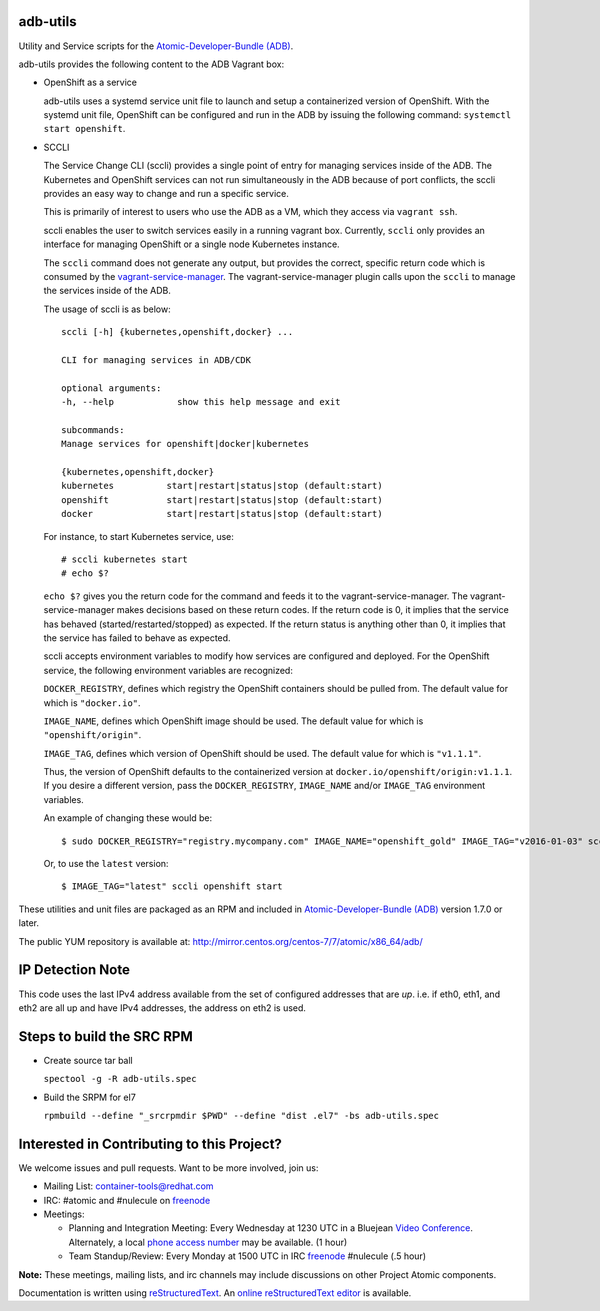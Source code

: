 adb-utils
=========

Utility and Service scripts for the `Atomic-Developer-Bundle (ADB) <https://github.com/projectatomic/adb-atomic-developer-bundle>`_.

adb-utils provides the following content to the ADB Vagrant box:

* OpenShift as a service

  adb-utils uses a systemd service unit file to launch and setup a containerized version of OpenShift. With the systemd unit file, OpenShift can be configured and run in the ADB by issuing the following command: ``systemctl start openshift``.

* SCCLI

  The Service Change CLI (sccli) provides a single point of entry for managing services inside of the ADB. The Kubernetes and OpenShift services can not run simultaneously in the ADB because of port conflicts, the sccli provides an easy way to change and run a specific service.

  This is primarily of interest to users who use the ADB as a VM, which they access via ``vagrant ssh``.

  sccli enables the user to switch services easily in a running vagrant box. Currently, ``sccli`` only provides an interface for managing OpenShift or a single node Kubernetes instance.

  The ``sccli`` command does not generate any output, but provides the correct, specific return code which is consumed by the `vagrant-service-manager <https://github.com/projectatomic/vagrant-service-manager>`_. The vagrant-service-manager plugin calls upon the ``sccli`` to manage the services inside of the ADB.

  The usage of sccli is as below::

     sccli [-h] {kubernetes,openshift,docker} ...
 
     CLI for managing services in ADB/CDK
 
     optional arguments:
     -h, --help            show this help message and exit
 
     subcommands:
     Manage services for openshift|docker|kubernetes
 
     {kubernetes,openshift,docker}
     kubernetes          start|restart|status|stop (default:start)
     openshift           start|restart|status|stop (default:start)
     docker              start|restart|status|stop (default:start)


  For instance, to start Kubernetes service, use::

   # sccli kubernetes start
   # echo $?


  ``echo $?`` gives you the return code for the command and feeds it to the vagrant-service-manager. The vagrant-service-manager makes decisions based on these return codes.
  If the return code is 0, it implies that the service has behaved (started/restarted/stopped) as expected. If the return status is anything other than 0, it implies that the service has failed to behave as expected.


  sccli accepts environment variables to modify how services are configured and deployed.  
  For the OpenShift service, the following environment variables are recognized:

  ``DOCKER_REGISTRY``, defines which registry the OpenShift containers should be pulled from. The default value for which is ``"docker.io"``.

  ``IMAGE_NAME``, defines which OpenShift image should be used. The default value for which is ``"openshift/origin"``.

  ``IMAGE_TAG``, defines which version of OpenShift should be used. The default value for which is ``"v1.1.1"``.

  Thus, the version of OpenShift defaults to the containerized version at ``docker.io/openshift/origin:v1.1.1``.  If you desire a different version, pass the ``DOCKER_REGISTRY``, ``IMAGE_NAME`` and/or ``IMAGE_TAG`` environment variables.  
  
  An example of changing these would be::

   $ sudo DOCKER_REGISTRY="registry.mycompany.com" IMAGE_NAME="openshift_gold" IMAGE_TAG="v2016-01-03" sccli openshift start

 
  Or, to use the ``latest`` version::

     $ IMAGE_TAG="latest" sccli openshift start


These utilities and unit files are packaged as an RPM and included in `Atomic-Developer-Bundle (ADB) <https://github.com/projectatomic/adb-atomic-developer-bundle>`_ version 1.7.0 or later.

The public YUM repository is available at: http://mirror.centos.org/centos-7/7/atomic/x86_64/adb/

IP Detection Note
=================
This code uses the last IPv4 address available from the set of configured
addresses that are *up*.  i.e. if eth0, eth1, and eth2 are all up and
have IPv4 addresses, the address on eth2 is used.

Steps to build the SRC RPM
==========================
* Create source tar ball

  ``spectool -g -R adb-utils.spec``

* Build the SRPM for el7

  ``rpmbuild --define "_srcrpmdir $PWD" --define "dist .el7" -bs adb-utils.spec``

Interested in Contributing to this Project?
===========================================

We welcome issues and pull requests.  Want to be more involved, join us:

* Mailing List: `container-tools@redhat.com`_
* IRC: #atomic and #nulecule on `freenode`_
* Meetings:

  * Planning and Integration Meeting: Every Wednesday at 1230 UTC in a Bluejean `Video Conference`_. Alternately, a local `phone access number`_ may be available. (1 hour)
  * Team Standup/Review: Every Monday at 1500 UTC in IRC `freenode`_ #nulecule (.5 hour)


**Note:** These meetings, mailing lists, and irc channels may include
discussions on other Project Atomic components.

Documentation is written using `reStructuredText`_. An `online
reStructuredText editor`_ is available.

.. _container-tools@redhat.com: https://www.redhat.com/mailman/listinfo/container-tools
.. _freenode: https://freenode.net/
.. _Video Conference: https://bluejeans.com/381583203
.. _phone access number: https://www.intercallonline.com/listNumbersByCode.action?confCode=8464006194
.. _reStructuredText: http://docutils.sourceforge.net/docs/user/rst/quickref.html
.. _online reStructuredText editor: http://rst.ninjs.org
